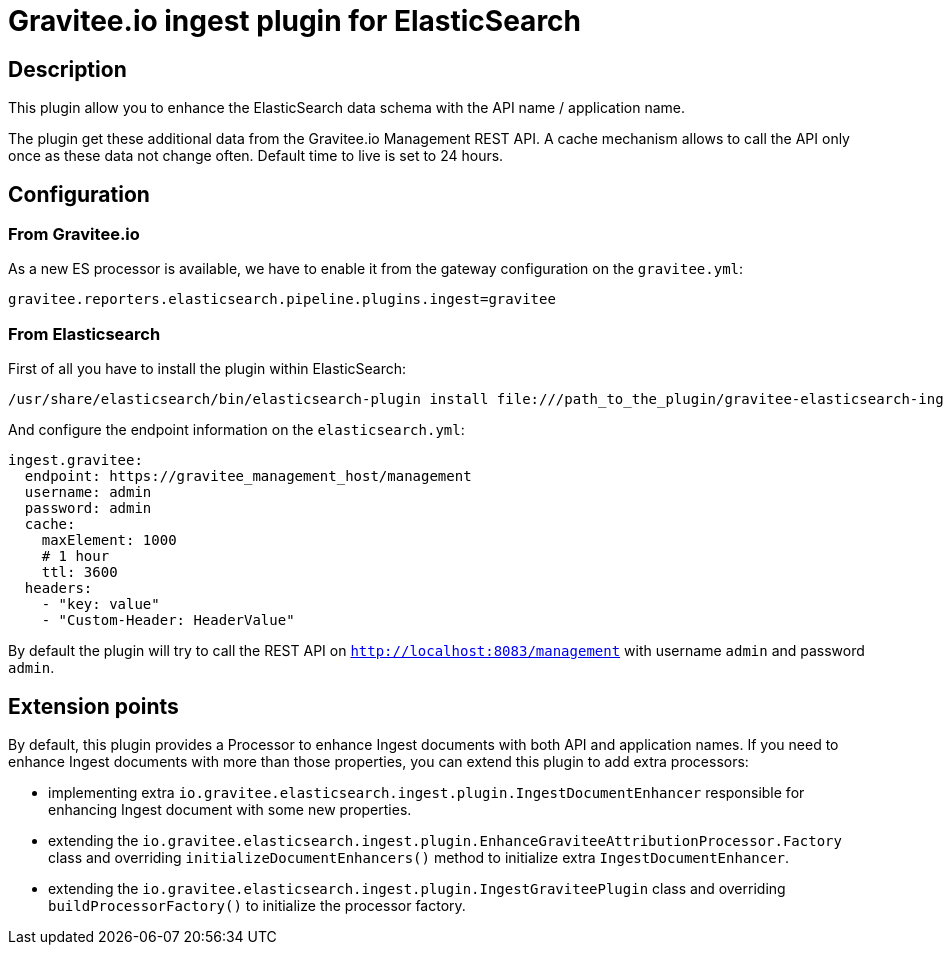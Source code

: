 = Gravitee.io ingest plugin for ElasticSearch

== Description

This plugin allow you to enhance the ElasticSearch data schema with the API name / application name.

The plugin get these additional data from the Gravitee.io Management REST API.
A cache mechanism allows to call the API only once as these data not change often. Default time to live is set to 24 hours.

== Configuration

=== From Gravitee.io

As a new ES processor is available, we have to enable it from the gateway configuration on the `gravitee.yml`:

```yml
gravitee.reporters.elasticsearch.pipeline.plugins.ingest=gravitee
```

=== From Elasticsearch

First of all you have to install the plugin within ElasticSearch:

```bash
/usr/share/elasticsearch/bin/elasticsearch-plugin install file:///path_to_the_plugin/gravitee-elasticsearch-ingest-plugin-${version}.zip
```

And configure the endpoint information on the `elasticsearch.yml`:

```yml
ingest.gravitee:
  endpoint: https://gravitee_management_host/management
  username: admin
  password: admin
  cache:
    maxElement: 1000
    # 1 hour
    ttl: 3600
  headers:
    - "key: value"
    - "Custom-Header: HeaderValue"
```

By default the plugin will try to call the REST API on `http://localhost:8083/management` with username `admin` and password `admin`.

== Extension points

By default, this plugin provides a Processor to enhance Ingest documents with both API and application names. If you need to enhance Ingest documents with more than those properties, you can extend this plugin to add extra processors:

- implementing extra `io.gravitee.elasticsearch.ingest.plugin.IngestDocumentEnhancer` responsible for enhancing Ingest document with some new properties.

- extending the `io.gravitee.elasticsearch.ingest.plugin.EnhanceGraviteeAttributionProcessor.Factory` class and overriding `initializeDocumentEnhancers()` method to initialize extra `IngestDocumentEnhancer`.

- extending the `io.gravitee.elasticsearch.ingest.plugin.IngestGraviteePlugin` class and overriding `buildProcessorFactory()` to initialize the processor factory.